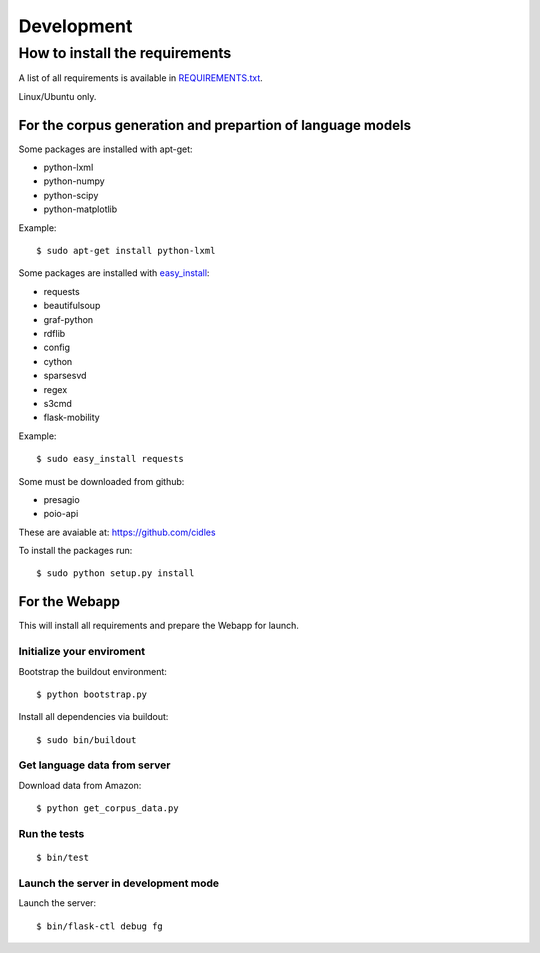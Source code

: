 Development
===========

How to install the requirements
-------------------------------

A list of all requirements is available in `REQUIREMENTS.txt 
<https://github.com/cidles/poio-corpus/blob/master/REQUIREMENTS.txt>`_.

Linux/Ubuntu only.


For the corpus generation and prepartion of language models
+++++++++++++++++++++++++++++++++++++++++++++++++++++++++++

Some packages are installed with apt-get:

* python-lxml
* python-numpy
* python-scipy
* python-matplotlib

Example::

$ sudo apt-get install python-lxml

Some packages are installed with `easy_install 
<https://pypi.python.org/pypi/setuptools>`_:

* requests
* beautifulsoup
* graf-python
* rdflib
* config
* cython
* sparsesvd
* regex
* s3cmd
* flask-mobility

Example:: 

$ sudo easy_install requests

Some must be downloaded from github:

* presagio
* poio-api

These are avaiable at: `https://github.com/cidles 
<https://github.com/cidles>`_

To install the packages run::

$ sudo python setup.py install


For the Webapp
++++++++++++++

This will install all requirements and prepare the Webapp for launch.


Initialize your enviroment
..........................

Bootstrap the buildout environment::

$ python bootstrap.py

Install all dependencies via buildout::

$ sudo bin/buildout


Get language data from server
.............................

Download data from Amazon::

$ python get_corpus_data.py


Run the tests
.............

::

$ bin/test


Launch the server in development mode
.....................................

Launch the server::

$ bin/flask-ctl debug fg
